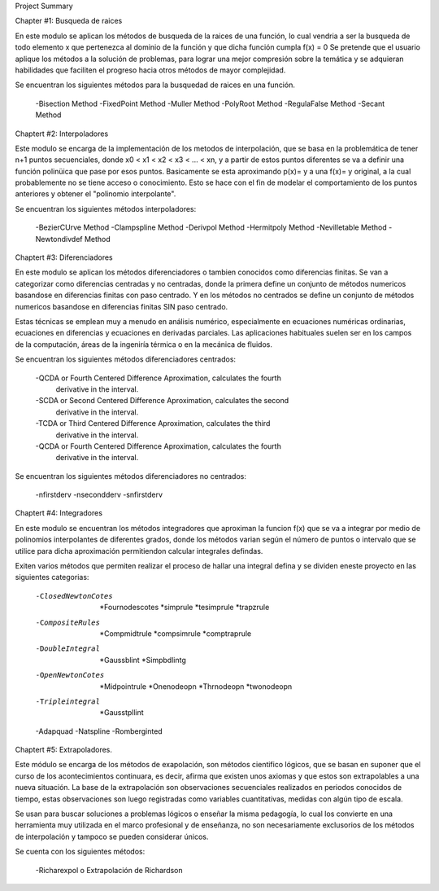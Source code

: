 Project Summary

Chapter #1:
Busqueda de raices

En este modulo se aplican los métodos de busqueda de la raices de una función, lo cual vendria a ser la busqueda de todo elemento x que pertenezca 
al dominio de la función y que dicha función  cumpla f(x) = 0
Se pretende que el usuario aplique los métodos a la solución de problemas, para lograr una mejor compresión sobre la temática y se adquieran
habilidades que faciliten el progreso hacia otros métodos de mayor complejidad.

Se encuentran los siguientes métodos para la busquedad de raices en una función.

	-Bisection Method
	-FixedPoint Method
	-Muller Method
	-PolyRoot Method
	-RegulaFalse Method
	-Secant Method

Chaptert #2:
Interpoladores

Este modulo se encarga de la implementación de los metodos de interpolación, que se basa en la problemática de tener n+1 puntos secuenciales,
donde x0 < x1 < x2 < x3 < ... < xn, y a partir de estos puntos diferentes se va a definir una función polinica que pase por esos puntos. 
Basicamente se esta aproximando p(x)= y a una f(x)= y original, a la cual probablemente no se tiene acceso o conocimiento. Esto se hace con el fin 
de modelar el comportamiento de los puntos anteriores y obtener el "polinomio interpolante". 

Se encuentran los siguientes métodos interpoladores:

	-BezierCUrve Method
	-Clampspline Method
	-Derivpol Method
	-Hermitpoly Method
	-Nevilletable Method
	-Newtondivdef Method


Chaptert #3: 
Diferenciadores

En este modulo se aplican los métodos diferenciadores o tambien conocidos como diferencias finitas. Se van a categorizar como 
diferencias centradas y no centradas, donde la primera define un conjunto de métodos numericos 
basandose en diferencias finitas con paso centrado. Y en los métodos no centrados se define un conjunto de métodos numericos basandose
en diferencias finitas SIN paso centrado. 

Estas técnicas se emplean muy a menudo en análisis numérico, especialmente en ecuaciones numéricas ordinarias, ecuaciones en diferencias y ecuaciones
en derivadas parciales. Las aplicaciones habituales suelen ser en los campos de la computación, áreas de la ingeniría térmica o en la
mecánica de fluidos.

Se encuentran los siguientes métodos diferenciadores centrados:

	-QCDA or Fourth Centered Difference Aproximation, calculates the fourth
    	 derivative in the interval.
	-SCDA or Second Centered Difference Aproximation, calculates the second
     	 derivative in the interval.
	-TCDA or Third Centered Difference Aproximation, calculates the third
    	 derivative in the interval.
	-QCDA or Fourth Centered Difference Aproximation, calculates the fourth
    	 derivative in the interval.	
	
Se encuentran los siguientes métodos diferenciadores no centrados:

	-nfirstderv
	-nsecondderv
	-snfirstderv
	

Chaptert #4:
Integradores

En este modulo se encuentran los métodos integradores que aproximan la funcion f(x) que se va a integrar por medio de polinomios interpolantes 
de diferentes grados, donde los métodos varian según el número de puntos o intervalo que se utilice para dicha aproximación permitiendon calcular
integrales defindas.

Exiten varios métodos que permiten realizar el proceso de hallar una integral defina y se dividen eneste proyecto en las siguientes categorias:

	-ClosedNewtonCotes
		*Fournodescotes
		*simprule
		*tesimprule
		*trapzrule
	-CompositeRules
		*Compmidtrule
		*compsimrule
		*comptraprule
	-DoubleIntegral
		*Gaussblint
		*Simpbdlintg
	-OpenNewtonCotes
		*Midpointrule
		*Onenodeopn
		*Thrnodeopn
		*twonodeopn
	-Tripleintegral
		*Gausstpllint
	-Adapquad
	-Natspline	
	-Romberginted


Chaptert #5:
Extrapoladores.

Este módulo se encarga de los métodos de exapolación, son métodos cientifico lógicos, que se basan en suponer que el curso de los acontecimientos 
continuara, es decir, afirma que existen unos axiomas y que estos son extrapolables a una nueva situación. La base de la extrapolación son observaciones 
secuenciales realizados en periodos conocidos de tiempo, estas observaciones son luego registradas como variables cuantitativas, medidas con algún tipo de escala.

Se usan para buscar soluciones a problemas lógicos o enseñar la misma pedagogía, lo cual los convierte en una herramienta muy utilizada en el marco
profesional y de enseñanza, no son necesariamente exclusorios de los métodos de interpolación y tampoco se pueden considerar únicos.

Se cuenta con los siguientes métodos:

	-Richarexpol o Extrapolación de Richardson